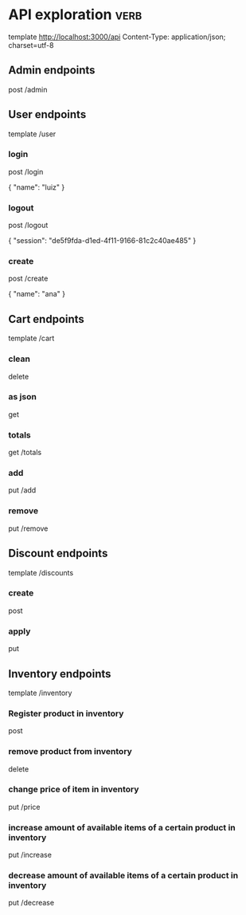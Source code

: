 * API exploration :verb:

  template http://localhost:3000/api
  Content-Type: application/json; charset=utf-8

** Admin endpoints

   post /admin

** User endpoints

   template /user

*** login 

   post /login

   {
       "name": "luiz"
   }

*** logout

   post /logout

   {
       "session": "de5f9fda-d1ed-4f11-9166-81c2c40ae485"
   }

*** create

   post /create

   {
       "name": "ana"
   }

** Cart endpoints

   template /cart

*** clean

    delete

*** as json

    get

*** totals

   get /totals

*** add

   put /add

*** remove

   put /remove

** Discount endpoints

   template /discounts

*** create

    post

*** apply

    put

** Inventory endpoints

   template /inventory

*** Register product in inventory

    post

*** remove product from inventory

    delete

*** change price of item in inventory

    put /price

*** increase amount of available items of a certain product in inventory

    put /increase

*** decrease amount of available items of a certain product in inventory

    put /decrease
